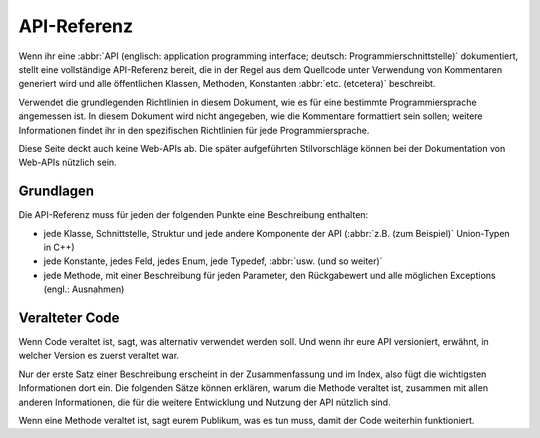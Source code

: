 API-Referenz
============

Wenn ihr eine :abbr:`API (englisch: application programming interface; deutsch:
Programmierschnittstelle)` dokumentiert, stellt eine vollständige API-Referenz
bereit, die in der Regel aus dem Quellcode unter Verwendung von Kommentaren
generiert wird und alle öffentlichen Klassen, Methoden, Konstanten :abbr:`etc.
(etcetera)` beschreibt.

Verwendet die grundlegenden Richtlinien in diesem Dokument, wie es für eine
bestimmte Programmiersprache angemessen ist. In diesem Dokument wird nicht
angegeben, wie die Kommentare formattiert sein sollen; weitere Informationen
findet ihr in den spezifischen Richtlinien für jede Programmiersprache.

.. seealso::
    * `Docstrings
      <https://jupyter-tutorial.readthedocs.io/de/latest/productive/documenting/docstrings.html>`_

Diese Seite deckt auch keine Web-APIs ab. Die später aufgeführten Stilvorschläge
können bei der Dokumentation von Web-APIs nützlich sein.

.. seealso::
    * `FastAPI
      <https://jupyter-tutorial.readthedocs.io/de/latest/data-processing/fastapi/index.html>`_

Grundlagen
----------

Die API-Referenz muss für jeden der folgenden Punkte eine Beschreibung enthalten:

* jede Klasse, Schnittstelle, Struktur und jede andere Komponente der API
  (:abbr:`z.B. (zum Beispiel)` Union-Typen in C++)
* jede Konstante, jedes Feld, jedes Enum, jede Typedef, :abbr:`usw. (und so
  weiter)`
* jede Methode, mit einer Beschreibung für jeden Parameter, den Rückgabewert
  und alle möglichen Exceptions (engl.: Ausnahmen)

Veralteter Code
---------------

Wenn Code veraltet ist, sagt, was alternativ verwendet werden soll. Und wenn
ihr eure API versioniert, erwähnt, in welcher Version es zuerst veraltet war.

Nur der erste Satz einer Beschreibung erscheint in der Zusammenfassung und im
Index, also fügt die wichtigsten Informationen dort ein. Die folgenden Sätze
können erklären, warum die Methode veraltet ist, zusammen mit allen anderen
Informationen, die für die weitere Entwicklung und Nutzung der API nützlich
sind.

Wenn eine Methode veraltet ist, sagt eurem Publikum, was es tun muss, damit der
Code weiterhin funktioniert.

.. seealso::

   * :ref:`python-basics:deprecated`
